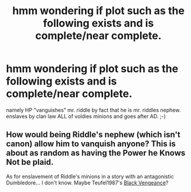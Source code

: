 #+TITLE: hmm wondering if plot such as the following exists and is complete/near complete.

* hmm wondering if plot such as the following exists and is complete/near complete.
:PROPERTIES:
:Author: deanec64
:Score: 0
:DateUnix: 1388700002.0
:DateShort: 2014-Jan-03
:END:
namely HP "vanguishes" mr. riddle by fact that he is mr. riddles nephew. enslaves by clan law ALL of voldies minions and goes after AD. ;-)


** How would being Riddle's nephew (which isn't canon) allow him to vanquish anyone? This is about as random as having the Power he Knows Not be plaid.

As for enslavement of Riddle's minions in a story with an antagonistic Dumbledore... I don't know. Maybe Teufel1987's [[https://www.fanfiction.net/s/7254667/1/Black-Vengeance][Black Vengeance]]?
:PROPERTIES:
:Author: truncation_error
:Score: 1
:DateUnix: 1389447203.0
:DateShort: 2014-Jan-11
:END:
